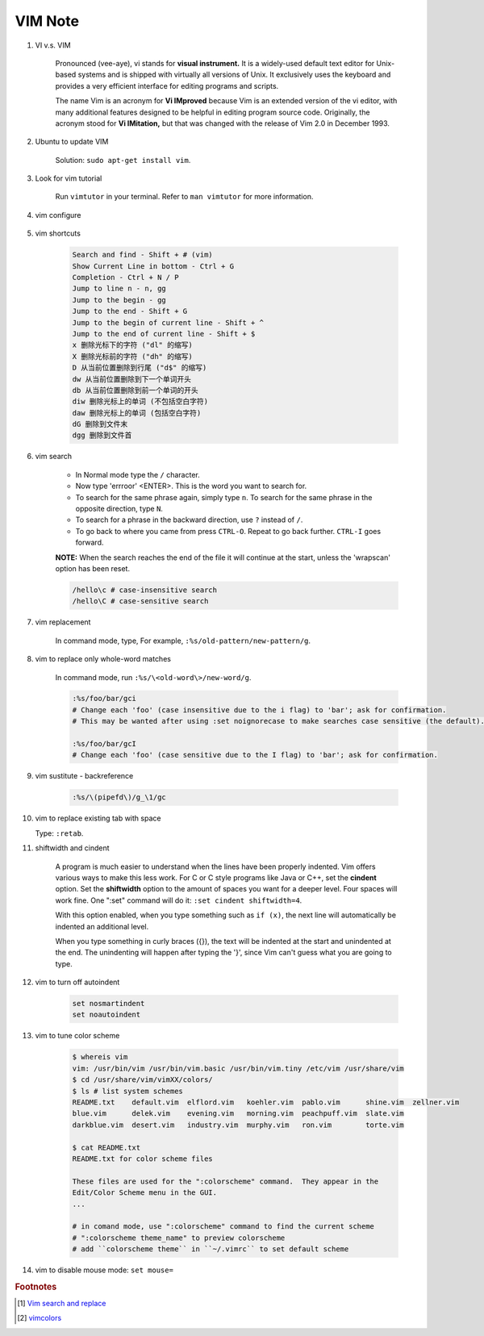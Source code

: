 ********
VIM Note
********

#. VI v.s. VIM

    Pronounced (vee-aye), vi stands for **visual instrument.** It is a widely-used default text editor
    for Unix-based systems and is shipped with virtually all versions of Unix. It exclusively uses
    the keyboard and provides a very efficient interface for editing programs and scripts.

    The name Vim is an acronym for **Vi IMproved** because Vim is an extended version of the vi editor,
    with many additional features designed to be helpful in editing program source code. Originally,
    the acronym stood for **Vi IMitation,** but that was changed with the release of Vim 2.0 in December 1993.

#. Ubuntu to update VIM

    Solution: ``sudo apt-get install vim``.

#. Look for vim tutorial

    Run ``vimtutor`` in your terminal.
    Refer to ``man vimtutor`` for more information.

#. vim configure

    .. code-block:: sh
        :caption: Edit **.vimrc** in your **HOME** directory

        "set tab width
        set tabstop=4

        "indent automatically
        set autoindent

        "replace tab with space
        set expandtab

        " do not replace tab with space
        set noexpandtab

        "mark syntax with different colors
        syntax on

        " enable / disable highlighten search result
        "set hlsearch / nohlsearch

        "show line No
        set number

        "hide line No
        "set nonumber

        "case-insensitive when searching
        "set ic

        "case-sensitive when searching
        set noic

        "show status infomation
        set ruler

        "enable / disable auto wrap when searching
        set wrapscan
        set nowrapscan

        set smartindent
        set autoindent

#. vim shortcuts

    .. code-block:: none

        Search and find - Shift + # (vim)
        Show Current Line in bottom - Ctrl + G
        Completion - Ctrl + N / P
        Jump to line n - n, gg
        Jump to the begin - gg
        Jump to the end - Shift + G
        Jump to the begin of current line - Shift + ^
        Jump to the end of current line - Shift + $
        x 删除光标下的字符 ("dl" 的缩写)
        X 删除光标前的字符 ("dh" 的缩写)
        D 从当前位置删除到行尾 ("d$" 的缩写)
        dw 从当前位置删除到下一个单词开头
        db 从当前位置删除到前一个单词的开头
        diw 删除光标上的单词 (不包括空白字符)
        daw 删除光标上的单词 (包括空白字符)
        dG 删除到文件末
        dgg 删除到文件首

#. vim search

    * In Normal mode type the  ``/``  character.

    * Now type 'errroor' <ENTER>.  This is the word you want to search for.

    * To search for the same phrase again, simply type ``n``.
      To search for the same phrase in the opposite direction, type ``N``.

    * To search for a phrase in the backward direction, use ``?`` instead of ``/``.

    * To go back to where you came from press ``CTRL-O``. Repeat to go back further.
      ``CTRL-I`` goes forward.

    **NOTE:** When the search reaches the end of the file it will continue
    at the start, unless the 'wrapscan' option has been reset.

    .. code-block:: sh

        /hello\c # case-insensitive search
        /hello\C # case-sensitive search

#. vim replacement

    In command mode, type, For example, ``:%s/old-pattern/new-pattern/g``.

#. vim to replace only whole-word matches

    In command mode, run ``:%s/\<old-word\>/new-word/g``.

    .. code-block:: sh

        :%s/foo/bar/gci
        # Change each 'foo' (case insensitive due to the i flag) to 'bar'; ask for confirmation.
        # This may be wanted after using :set noignorecase to make searches case sensitive (the default).

        :%s/foo/bar/gcI
        # Change each 'foo' (case sensitive due to the I flag) to 'bar'; ask for confirmation.

#. vim sustitute - backreference

    .. code-block:: sh

        :%s/\(pipefd\)/g_\1/gc

#. vim to replace existing tab with space

   Type: ``:retab``.

#. shiftwidth and cindent

    A program is much easier to understand when the lines have been properly
    indented.  Vim offers various ways to make this less work.  For C or C style
    programs like Java or C++, set the **cindent** option. Set the **shiftwidth** option
    to the amount of spaces you want for a deeper level. Four spaces will work fine.
    One ":set" command will do it: ``:set cindent shiftwidth=4``.

    With this option enabled, when you type something such as ``if (x)``, the next
    line will automatically be indented an additional level.

    When you type something in curly braces ({}), the text will be indented at the
    start and unindented at the end. The unindenting will happen after typing the
    '}', since Vim can't guess what you are going to type.

#. vim to turn off autoindent

    .. code-block:: sh

        set nosmartindent
        set noautoindent

#. vim to tune color scheme

    .. code-block:: sh

        $ whereis vim
        vim: /usr/bin/vim /usr/bin/vim.basic /usr/bin/vim.tiny /etc/vim /usr/share/vim
        $ cd /usr/share/vim/vimXX/colors/
        $ ls # list system schemes
        README.txt    default.vim  elflord.vim   koehler.vim  pablo.vim      shine.vim  zellner.vim
        blue.vim      delek.vim    evening.vim   morning.vim  peachpuff.vim  slate.vim
        darkblue.vim  desert.vim   industry.vim  murphy.vim   ron.vim        torte.vim

        $ cat README.txt
        README.txt for color scheme files

        These files are used for the ":colorscheme" command.  They appear in the
        Edit/Color Scheme menu in the GUI.
        ...

        # in comand mode, use ":colorscheme" command to find the current scheme
        # ":colorscheme theme_name" to preview colorscheme
        # add ``colorscheme theme`` in ``~/.vimrc`` to set default scheme

#. vim to disable mouse mode: ``set mouse=``

.. rubric:: Footnotes

.. [#] `Vim search and replace <https://vim.fandom.com/wiki/Search_and_replace>`_
.. [#] `vimcolors <https://vimcolors.com/>`_
